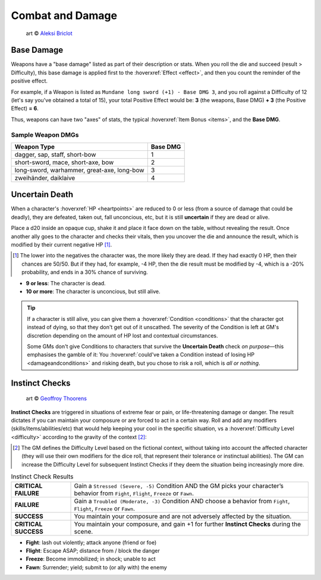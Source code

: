 Combat and Damage
-----------------

.. figure:: /_static/images/rpg-image-11.jpg

   art © `Aleksi Briclot <https://www.artstation.com/aleksi>`_

.. _base-damage:

Base Damage
===========

Weapons have a "base damage" listed as part of their description or stats. When you roll the die and succeed (result > Difficulty), this base damage is applied first to the :hoverxref:`Effect <effect>`, and then you count the reminder of the positive effect. 

For example, if a Weapon is listed as ``Mundane long sword (+1) - Base DMG 3``, and you roll against a Difficulty of 12 (let's say you've obtained a total of 15), your total Positive Effect would be: **3** (the weapons, Base DMG) **+ 3** (the Positive Effect) **= 6**.

Thus, weapons can have two "axes" of stats, the typical :hoverxref:`Item Bonus <items>`, and the **Base DMG**.

Sample Weapon DMGs
~~~~~~~~~~~~~~~~~~

+--------------------------------------------+----------+
| Weapon Type                                | Base DMG |
+============================================+==========+
| dagger, sap, staff, short-bow              |     1    |
+--------------------------------------------+----------+
| short-sword, mace, short-axe, bow          |     2    |
+--------------------------------------------+----------+
| long-sword, warhammer, great-axe, long-bow |     3    |
+--------------------------------------------+----------+
| zweihänder, daiklaive                      |     4    |
+--------------------------------------------+----------+

Uncertain Death
===============

When a character's :hoverxref:`HP <heartpoints>` are reduced to 0 or less (from a source of damage that could be deadly), they are defeated, taken out, fall unconcious, etc, but it is still **uncertain** if they are dead or alive.

Place a d20 inside an opaque cup, shake it and place it face down on the table, without revealing the result. Once another ally goes to the character and checks their vitals, then you uncover the die and announce the result, which is modified by their current negative HP [#]_.

.. [#] The lower into the negatives the character was, the more likely they are dead. If they had exactly 0 HP, then their chances are 50/50. But if they had, for example, -4 HP, then the die result must be modified by -4, which is a -20% probability, and ends in a 30% chance of surviving.

- **9 or less**: The character is dead.
- **10 or more**: The character is unconcious, but still alive.

.. tip::
   
   If a character is still alive, you can give them a :hoverxref:`Condition <conditions>` that the character got instead of dying, so that they don't get out of it unscathed. The severity of the Condition is left at GM's discretion depending on the amount of HP lost and contextual circumstances.

   Some GMs don't give Conditions to characters that survive the **Uncertain Death** check *on purpose*—this emphasises the gamble of it: You :hoverxref:`could've taken a Condition instead of losing HP <damageandconditions>` and risking death, but you chose to risk a roll, which is *all or nothing*.

.. _instinct-checks:

Instinct Checks
===============

.. figure:: /_static/images/rpg-image-15.jpg

   art © `Geoffroy Thoorens <https://www.artstation.com/djahal>`_

**Instinct Checks** are triggered in situations of extreme fear or pain, or life-threatening damage or danger. The result dictates if you can maintain your composure or are forced to act in a certain way. Roll and add any modifiers (skills/items/abilities/etc) that would help keeping your cool in the specific situation, vs a :hoverxref:`Difficulty Level <difficulty>` according to the gravity of the context [#]_:

.. [#] The GM defines the Difficulty Level based on the fictional context, without taking into account the affected character (they will use their own modifiers for the dice roll, that represent their tolerance or instinctual abilities). The GM can increase the Difficulty Level for subsequent Instinct Checks if they deem the situation being increasingly more dire.

.. csv-table:: Instinct Check Results
 :widths: 20, 80

   "**CRITICAL FAILURE**", "Gain a ``Stressed (Severe, -5)`` Condition AND the GM picks your character’s behavior from  ``Fight``, ``Flight``, ``Freeze`` or ``Fawn``."
   "**FAILURE**", "Gain a ``Troubled (Moderate, -3)`` Condition AND choose a behavior from ``Fight``, ``Flight``, ``Freeze`` or ``Fawn``."
   "**SUCCESS**", "You maintain your composure and are not adversely affected by the situation."
   "**CRITICAL SUCCESS**", "You maintain your composure, and gain +1 for further **Instinct Checks** during the scene."

- **Fight**: lash out violently; attack anyone (friend or foe)
- **Flight**: Escape ASAP; distance from / block the danger
- **Freeze**: Become immobilized; in shock; unable to act
- **Fawn**: Surrender; yield; submit to (or ally with) the enemy